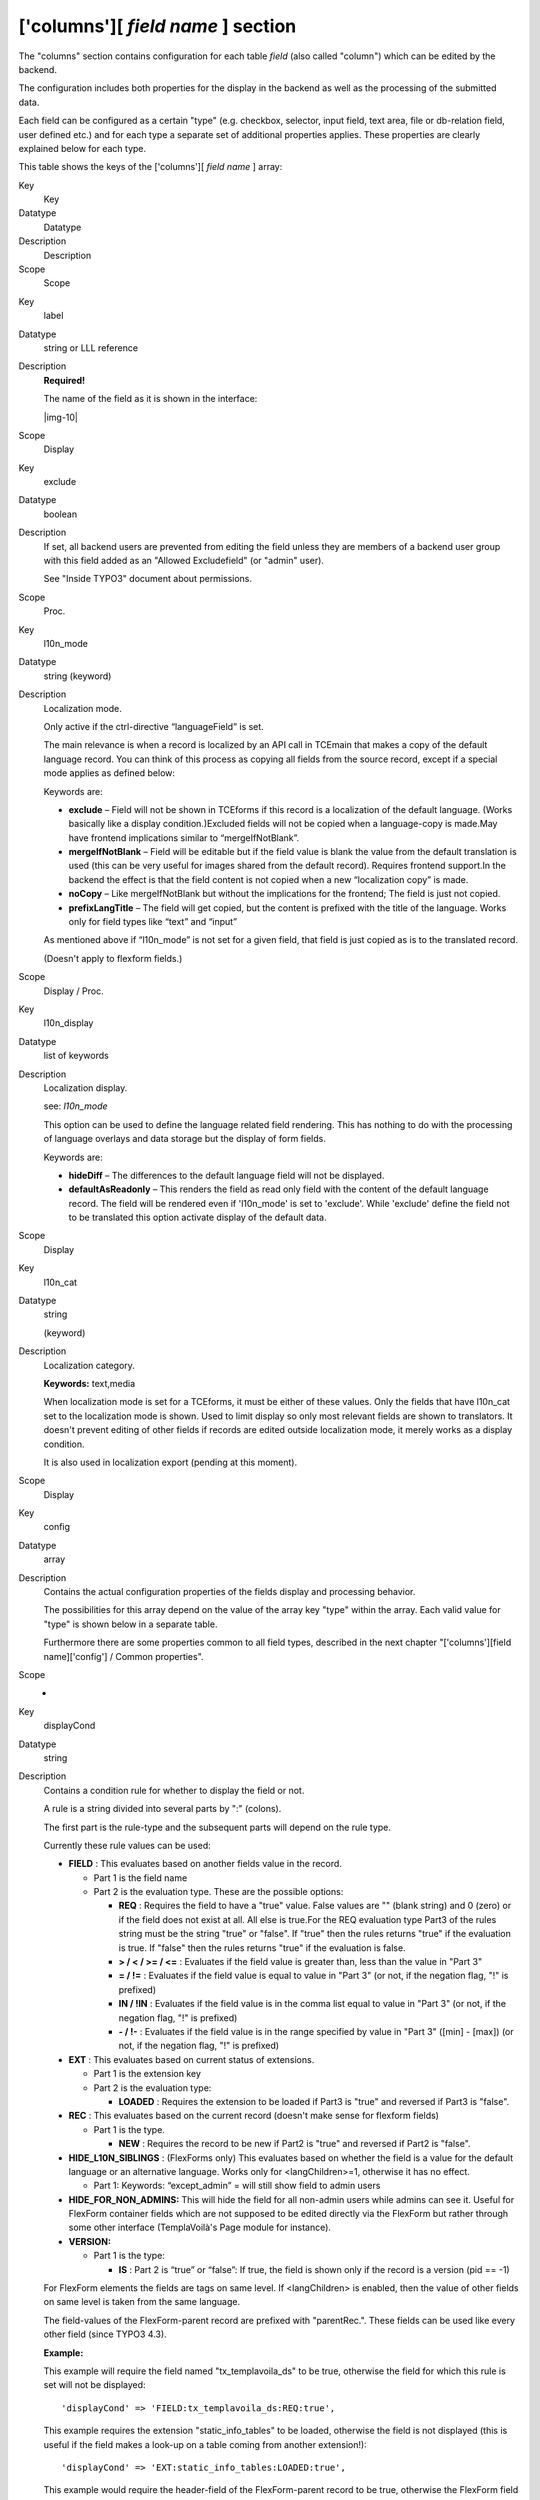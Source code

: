 ﻿.. include:: Images.txt

.. ==================================================
.. FOR YOUR INFORMATION
.. --------------------------------------------------
.. -*- coding: utf-8 -*- with BOM.

.. ==================================================
.. DEFINE SOME TEXTROLES
.. --------------------------------------------------
.. role::   underline
.. role::   typoscript(code)
.. role::   ts(typoscript)
   :class:  typoscript
.. role::   php(code)


['columns'][ *field name* ] section
^^^^^^^^^^^^^^^^^^^^^^^^^^^^^^^^^^^

The "columns" section contains configuration for each table  *field*
(also called "column") which can be edited by the backend.

The configuration includes both properties for the display in the
backend as well as the processing of the submitted data.

Each field can be configured as a certain "type" (e.g. checkbox,
selector, input field, text area, file or db-relation field, user
defined etc.) and for each type a separate set of additional
properties applies. These properties are clearly explained below for
each type.

This table shows the keys of the ['columns'][ *field name* ] array:


.. ### BEGIN~OF~TABLE ###

.. container:: table-row

   Key
         Key
   
   Datatype
         Datatype
   
   Description
         Description
   
   Scope
         Scope


.. container:: table-row

   Key
         label
   
   Datatype
         string or LLL reference
   
   Description
         **Required!**
         
         The name of the field as it is shown in the interface:
         
         |img-10|
   
   Scope
         Display


.. container:: table-row

   Key
         exclude
   
   Datatype
         boolean
   
   Description
         If set, all backend users are prevented from editing the field unless
         they are members of a backend user group with this field added as an
         "Allowed Excludefield" (or "admin" user).
         
         See "Inside TYPO3" document about permissions.
   
   Scope
         Proc.


.. container:: table-row

   Key
         l10n\_mode
   
   Datatype
         string (keyword)
   
   Description
         Localization mode.
         
         Only active if the ctrl-directive “languageField” is set.
         
         The main relevance is when a record is localized by an API call in
         TCEmain that makes a copy of the default language record. You can
         think of this process as copying all fields from the source record,
         except if a special mode applies as defined below:
         
         Keywords are:
         
         - **exclude** – Field will not be shown in TCEforms if this record is a
           localization of the default language. (Works basically like a display
           condition.)Excluded fields will not be copied when a language-copy is
           made.May have frontend implications similar to “mergeIfNotBlank”.
         
         - **mergeIfNotBlank** – Field will be editable but if the field value is
           blank the value from the default translation is used (this can be very
           useful for images shared from the default record). Requires frontend
           support.In the backend the effect is that the field content is not
           copied when a new “localization copy” is made.
         
         - **noCopy** – Like mergeIfNotBlank but without the implications for the
           frontend; The field is just not copied.
         
         - **prefixLangTitle** – The field will get copied, but the content is
           prefixed with the title of the language. Works only for field types
           like “text” and “input”
         
         As mentioned above if “l10n\_mode” is not set for a given field, that
         field is just copied as is to the translated record.
         
         (Doesn't apply to flexform fields.)
   
   Scope
         Display / Proc.


.. container:: table-row

   Key
         l10n\_display
   
   Datatype
         list of keywords
   
   Description
         Localization display.
         
         see:  *l10n\_mode*
         
         This option can be used to define the language related field
         rendering. This has nothing to do with the processing of language
         overlays and data storage but the display of form fields.
         
         Keywords are:
         
         - **hideDiff** – The differences to the default language field will not
           be displayed.
         
         - **defaultAsReadonly** – This renders the field as read only field with
           the content of the default language record. The field will be rendered
           even if 'l10n\_mode' is set to 'exclude'. While 'exclude' define the
           field not to be translated this option activate display of the default
           data.
   
   Scope
         Display


.. container:: table-row

   Key
         l10n\_cat
   
   Datatype
         string
         
         (keyword)
   
   Description
         Localization category.
         
         **Keywords:** text,media
         
         When localization mode is set for a TCEforms, it must be either of
         these values. Only the fields that have l10n\_cat set to the
         localization mode is shown. Used to limit display so only most
         relevant fields are shown to translators. It doesn't prevent editing
         of other fields if records are edited outside localization mode, it
         merely works as a display condition.
         
         It is also used in localization export (pending at this moment).
   
   Scope
         Display


.. container:: table-row

   Key
         config
   
   Datatype
         array
   
   Description
         Contains the actual configuration properties of the fields display and
         processing behavior.
         
         The possibilities for this array depend on the value of the array key
         "type" within the array. Each valid value for "type" is shown below in
         a separate table.
         
         Furthermore there are some properties common to all field types,
         described in the next chapter "['columns'][field name]['config'] /
         Common properties".
   
   Scope
         -


.. container:: table-row

   Key
         displayCond
   
   Datatype
         string
   
   Description
         Contains a condition rule for whether to display the field or not.
         
         A rule is a string divided into several parts by ":" (colons).
         
         The first part is the rule-type and the subsequent parts will depend
         on the rule type.
         
         Currently these rule values can be used:
         
         - **FIELD** : This evaluates based on another fields value in the
           record.
           
           - Part 1 is the field name
           
           - Part 2 is the evaluation type. These are the possible options:
             
             - **REQ** : Requires the field to have a "true" value. False values are
               "" (blank string) and 0 (zero) or if the field does not exist at all.
               All else is true.For the REQ evaluation type Part3 of the rules string
               must be the string "true" or "false". If "true" then the rules returns
               "true" if the evaluation is true. If "false" then the rules returns
               "true" if the evaluation is false.
             
             - **> / < / >= / <=** : Evaluates if the field value is greater than,
               less than the value in "Part 3"
             
             - **= / !=** : Evaluates if the field value is equal to value in "Part
               3" (or not, if the negation flag, "!" is prefixed)
             
             - **IN / !IN** : Evaluates if the field value is in the comma list equal
               to value in "Part 3" (or not, if the negation flag, "!" is prefixed)
             
             - **- / !-** : Evaluates if the field value is in the range specified by
               value in "Part 3" ([min] - [max]) (or not, if the negation flag, "!"
               is prefixed)
         
         - **EXT** : This evaluates based on current status of extensions.
           
           - Part 1 is the extension key
           
           - Part 2 is the evaluation type:
             
             - **LOADED** : Requires the extension to be loaded if Part3 is "true"
               and reversed if Part3 is "false".
         
         - **REC** : This evaluates based on the current record (doesn't make
           sense for flexform fields)
           
           - Part 1 is the type.
             
             - **NEW** : Requires the record to be new if Part2 is "true" and
               reversed if Part2 is "false".
         
         - **HIDE\_L10N\_SIBLINGS** : (FlexForms only) This evaluates based on
           whether the field is a value for the default language or an
           alternative language. Works only for <langChildren>=1, otherwise it
           has no effect.
           
           - Part 1: Keywords: “except\_admin” = will still show field to admin
             users
         
         - **HIDE\_FOR\_NON\_ADMINS:** This will hide the field for all non-admin
           users while admins can see it. Useful for FlexForm container fields
           which are not supposed to be edited directly via the FlexForm but
           rather through some other interface (TemplaVoilà's Page module for
           instance).
         
         - **VERSION:**
           
           - Part 1 is the type:
             
             - **IS** : Part 2 is “true” or “false”: If true, the field is shown only
               if the record is a version (pid == -1)
         
         For FlexForm elements the fields are tags on same level. If
         <langChildren> is enabled, then the value of other fields on same
         level is taken from the same language.
         
         The field-values of the FlexForm-parent record are prefixed with
         "parentRec.". These fields can be used like every other field (since
         TYPO3 4.3).
         
         **Example:**
         
         This example will require the field named "tx\_templavoila\_ds" to be
         true, otherwise the field for which this rule is set will not be
         displayed:
         
         ::
         
            'displayCond' => 'FIELD:tx_templavoila_ds:REQ:true',
         
         This example requires the extension "static\_info\_tables" to be
         loaded, otherwise the field is not displayed (this is useful if the
         field makes a look-up on a table coming from another extension!):
         
         ::
         
            'displayCond' => 'EXT:static_info_tables:LOADED:true',
         
         This example would require the header-field of the FlexForm-parent
         record to be true, otherwise the FlexForm field is not displayed
         (works only within FlexForm datastructure definitions):
         
         ::
         
            <displayCond>FIELD:parentRec.header:REQ:true</displayCond>
   
   Scope
         Display


.. container:: table-row

   Key
         defaultExtras
   
   Datatype
         string
   
   Description
         In the “types” configuration of a field you can specify on position 4
         a string of "extra configuration". This string will be the default
         string of extra options for a field regardless of types configuration.
         For instance this can be used to create an RTE field without having to
         worry about special configuration in “types” config.
         
         This is also the way by which you can enable the RTE for FlexForm
         fields.
         
         **Example value:**
         
         richtext[cut\|copy\|paste\|formatblock\|textcolor\|bold\|italic\|under
         line\|left\|center\|right\|orderedlist\|unorderedlist\|outdent\|indent
         \|link\|table\|image\|line\|chMode]:rte\_transform[mode=ts\_css\|imgpa
         th=uploads/tx\_mininews/rte/]
   
   Scope


.. ###### END~OF~TABLE ######

